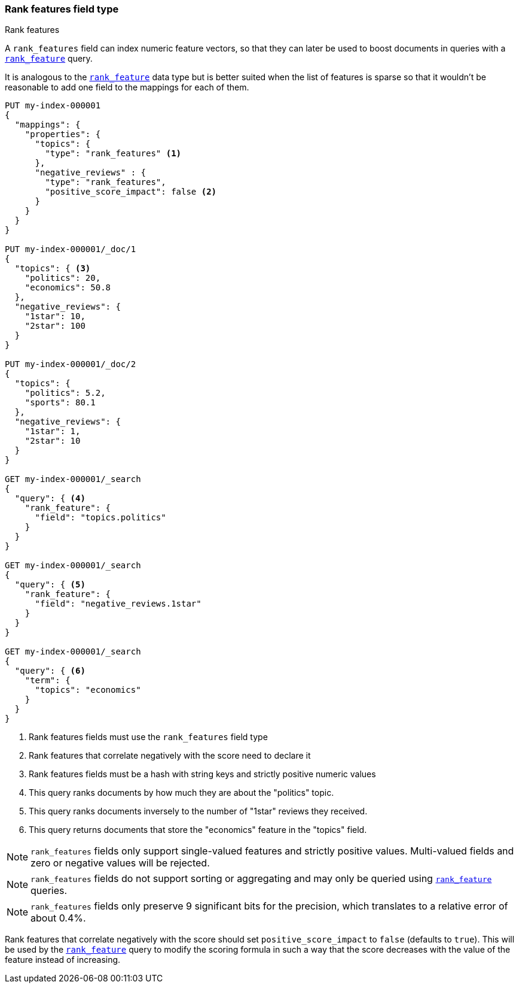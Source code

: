 [[rank-features]]
=== Rank features field type
++++
<titleabbrev>Rank features</titleabbrev>
++++

A `rank_features` field can index numeric feature vectors, so that they can
later be used to boost documents in queries with a
<<query-dsl-rank-feature-query,`rank_feature`>> query.

It is analogous to the <<rank-feature,`rank_feature`>> data type but is better suited
when the list of features is sparse so that it wouldn't be reasonable to add
one field to the mappings for each of them.

[source,console]
--------------------------------------------------
PUT my-index-000001
{
  "mappings": {
    "properties": {
      "topics": {
        "type": "rank_features" <1>
      },
      "negative_reviews" : {
        "type": "rank_features",
        "positive_score_impact": false <2>
      }
    }
  }
}

PUT my-index-000001/_doc/1
{
  "topics": { <3>
    "politics": 20,
    "economics": 50.8
  },
  "negative_reviews": {
    "1star": 10,
    "2star": 100
  }
}

PUT my-index-000001/_doc/2
{
  "topics": {
    "politics": 5.2,
    "sports": 80.1
  },
  "negative_reviews": {
    "1star": 1,
    "2star": 10
  }
}

GET my-index-000001/_search
{
  "query": { <4>
    "rank_feature": {
      "field": "topics.politics"
    }
  }
}

GET my-index-000001/_search
{
  "query": { <5>
    "rank_feature": {
      "field": "negative_reviews.1star"
    }
  }
}

GET my-index-000001/_search
{
  "query": { <6>
    "term": {
      "topics": "economics"
    }
  }
}
--------------------------------------------------

<1> Rank features fields must use the `rank_features` field type
<2> Rank features that correlate negatively with the score need to declare it
<3> Rank features fields must be a hash with string keys and strictly positive numeric values
<4> This query ranks documents by how much they are about the "politics" topic.
<5> This query ranks documents inversely to the number of "1star" reviews they received.
<6> This query returns documents that store the "economics" feature in the "topics" field.


NOTE: `rank_features` fields only support single-valued features and strictly
positive values. Multi-valued fields and zero or negative values will be rejected.

NOTE: `rank_features` fields do not support sorting or aggregating and may
only be queried using <<query-dsl-rank-feature-query,`rank_feature`>> queries.

NOTE: `rank_features` fields only preserve 9 significant bits for the
precision, which translates to a relative error of about 0.4%.

Rank features that correlate negatively with the score should set
`positive_score_impact` to `false` (defaults to `true`). This will be used by
the <<query-dsl-rank-feature-query,`rank_feature`>> query to modify the scoring formula
in such a way that the score decreases with the value of the feature instead of
increasing.
